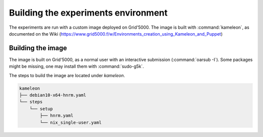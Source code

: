 ====================================
Building the experiments environment
====================================

The experiments are run with a custom image deployed on Grid'5000.
The image is built with :command:`kameleon`, as documented on the Wiki
(https://www.grid5000.f/w/Environments_creation_using_Kameleon_and_Puppet)


Building the image
------------------

The image is built on Grid'5000, as a normal user with an interactive
submission (:command:`oarsub -I`).
Some packages might be missing, one may install them with :command:`sudo-g5k`.

The steps to build the image are located under `kameleon`.

.. code-block:: console

   kameleon
   ├── debian10-x64-hnrm.yaml
   └── steps
       └── setup
           ├── hnrm.yaml
           └── nix_single-user.yaml
